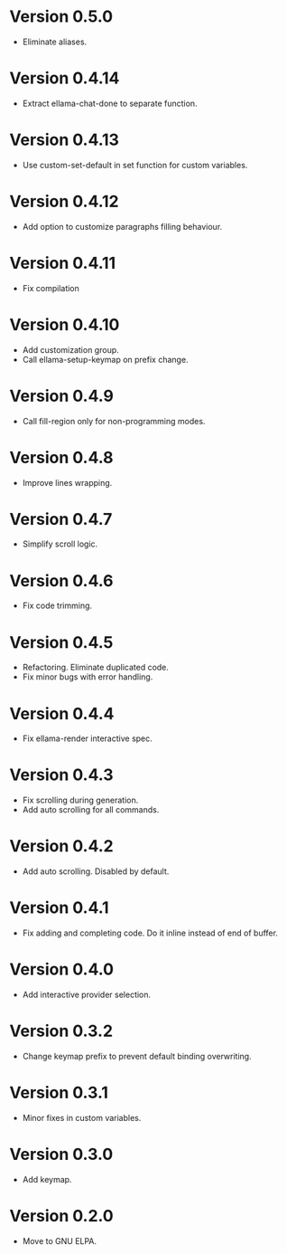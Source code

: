 * Version 0.5.0
- Eliminate aliases.
* Version 0.4.14
- Extract ellama-chat-done to separate function.
* Version 0.4.13
- Use custom-set-default in set function for custom variables.
* Version 0.4.12
- Add option to customize paragraphs filling behaviour.
* Version 0.4.11
- Fix compilation
* Version 0.4.10
- Add customization group.
- Call ellama-setup-keymap on prefix change.
* Version 0.4.9
- Call fill-region only for non-programming modes.
* Version 0.4.8
- Improve lines wrapping.
* Version 0.4.7
- Simplify scroll logic.
* Version 0.4.6
- Fix code trimming.
* Version 0.4.5
- Refactoring. Eliminate duplicated code.
- Fix minor bugs with error handling.
* Version 0.4.4
- Fix ellama-render interactive spec.
* Version 0.4.3
- Fix scrolling during generation.
- Add auto scrolling for all commands.
* Version 0.4.2
- Add auto scrolling. Disabled by default.
* Version 0.4.1
- Fix adding and completing code. Do it inline instead of end of buffer.
* Version 0.4.0
- Add interactive provider selection.
* Version 0.3.2
- Change keymap prefix to prevent default binding overwriting.
* Version 0.3.1
- Minor fixes in custom variables.
* Version 0.3.0
- Add keymap.
* Version 0.2.0
- Move to GNU ELPA.
